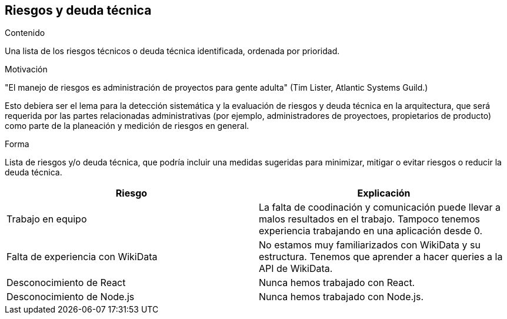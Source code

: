 ifndef::imagesdir[:imagesdir: ../images]

[[section-technical-risks]]
== Riesgos y deuda técnica


[role="arc42help"]
****
.Contenido
Una lista de los riesgos técnicos o deuda técnica identificada, ordenada por prioridad.

.Motivación
"El manejo de riesgos es administración de proyectos para gente adulta" (Tim Lister, Atlantic Systems Guild.)

Esto debiera ser el lema para la detección sistemática y la evaluación de riesgos y deuda técnica en la arquitectura,
que será requerida por las partes relacionadas administrativas (por ejemplo, administradores de proyectoes, propietarios
de producto) como parte de la planeación y medición de riesgos en general.

.Forma
Lista de riesgos y/o deuda técnica, que podría incluir una medidas sugeridas para minimizar, mitigar o evitar riesgos
o reducir la deuda técnica.
****


[options="header", cols="1,1"]
|===
| Riesgo | Explicación

| Trabajo en equipo | La falta de coodinación y comunicación puede llevar a malos resultados en el trabajo. Tampoco tenemos experiencia trabajando en una aplicación desde 0.

| Falta de experiencia con WikiData | No estamos muy familiarizados con WikiData y su estructura. Tenemos que aprender a hacer queries a la API de WikiData.

| Desconocimiento de React | Nunca hemos trabajado con React.

| Desconocimiento de Node.js | Nunca hemos trabajado con Node.js.

|===
